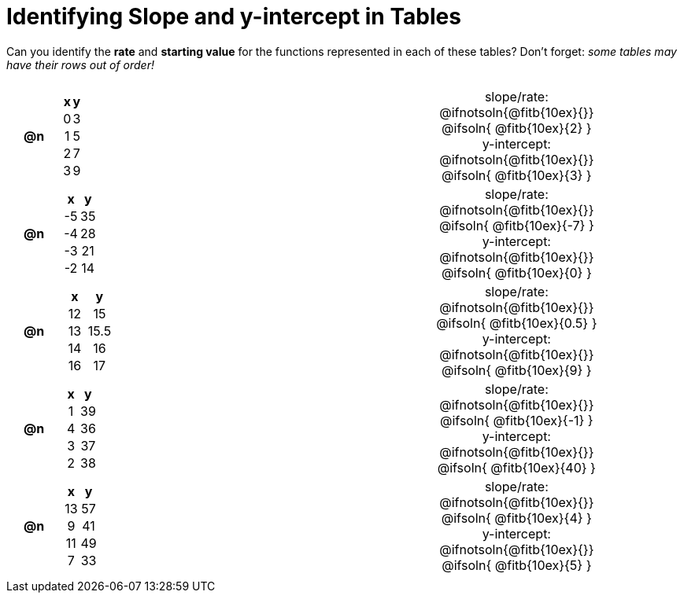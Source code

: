 = Identifying Slope and y-intercept in Tables

++++
<style>
#content table {background: transparent; margin: 0px; padding: 5px 20px;}
#content td, th {padding: 0px !important; text-align: center !important;}
#content table td p {white-space: pre-wrap; margin: 0px;}
</style>
++++

Can you identify the *rate* and *starting value* for the functions represented in each of these tables? Don't forget: __some tables may have their rows out of order!__

[cols="^.^1a,^.^15a,^.^1a,^.^15a", frame="none", stripes="none"]
|===
| *@n*
|
[cols="1,1",options="header"]
!===
! x ! y
! 0 ! 3
! 1 ! 5
! 2 ! 7
! 3 ! 9
!===
|
| 
slope/rate:
@ifnotsoln{@fitb{10ex}{}}
@ifsoln{ @fitb{10ex}{2} }

y-intercept:
@ifnotsoln{@fitb{10ex}{}}
@ifsoln{ @fitb{10ex}{3} }


| *@n*
|
[cols="1,1",options="header"]
!===
! x  ! y
! -5 ! 35
! -4 ! 28
! -3 ! 21
! -2 ! 14
!===
|
|
slope/rate:
@ifnotsoln{@fitb{10ex}{}}
@ifsoln{ @fitb{10ex}{-7} }

y-intercept:
@ifnotsoln{@fitb{10ex}{}}
@ifsoln{ @fitb{10ex}{0} }



| *@n*
|
[cols="1,1",options="header"]
!===
! x  ! y
! 12 ! 15
! 13 ! 15.5
! 14 ! 16
! 16 ! 17
!===
|
|
slope/rate:
@ifnotsoln{@fitb{10ex}{}}
@ifsoln{ @fitb{10ex}{0.5} }

y-intercept:
@ifnotsoln{@fitb{10ex}{}}
@ifsoln{ @fitb{10ex}{9} }



| *@n*
|
[cols="1,1",options="header"]
!===
! x  ! y
! 1 ! 39
! 4 ! 36
! 3 ! 37
! 2 ! 38
!===
|
|
slope/rate:
@ifnotsoln{@fitb{10ex}{}}
@ifsoln{ @fitb{10ex}{-1} }

y-intercept:
@ifnotsoln{@fitb{10ex}{}}
@ifsoln{ @fitb{10ex}{40} }



| *@n*
|
[cols="1,1",options="header"]
!===
! x  ! y
! 13 ! 57
!  9 ! 41
! 11 ! 49
!  7 ! 33
!===
|
|
slope/rate:
@ifnotsoln{@fitb{10ex}{}}
@ifsoln{ @fitb{10ex}{4} }

y-intercept:
@ifnotsoln{@fitb{10ex}{}}
@ifsoln{ @fitb{10ex}{5} }
|===

